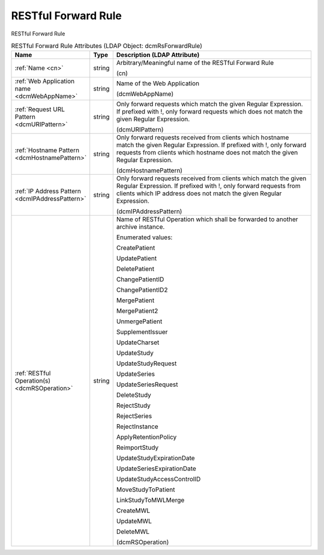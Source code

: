 RESTful Forward Rule
====================
RESTful Forward Rule

.. tabularcolumns:: |p{4cm}|l|p{8cm}|
.. csv-table:: RESTful Forward Rule Attributes (LDAP Object: dcmRsForwardRule)
    :header: Name, Type, Description (LDAP Attribute)
    :widths: 23, 7, 70

    "
    .. _cn:

    :ref:`Name <cn>`",string,"Arbitrary/Meaningful name of the RESTful Forward Rule

    (cn)"
    "
    .. _dcmWebAppName:

    :ref:`Web Application name <dcmWebAppName>`",string,"Name of the Web Application

    (dcmWebAppName)"
    "
    .. _dcmURIPattern:

    :ref:`Request URL Pattern <dcmURIPattern>`",string,"Only forward requests which match the given Regular Expression. If prefixed with !, only forward requests which does not match the given Regular Expression.

    (dcmURIPattern)"
    "
    .. _dcmHostnamePattern:

    :ref:`Hostname Pattern <dcmHostnamePattern>`",string,"Only forward requests received from clients which hostname match the given Regular Expression. If prefixed with !, only forward requests from clients which hostname does not match the given Regular Expression.

    (dcmHostnamePattern)"
    "
    .. _dcmIPAddressPattern:

    :ref:`IP Address Pattern <dcmIPAddressPattern>`",string,"Only forward requests received from clients which match the given Regular Expression. If prefixed with !, only forward requests from clients which IP address does not match the given Regular Expression.

    (dcmIPAddressPattern)"
    "
    .. _dcmRSOperation:

    :ref:`RESTful Operation(s) <dcmRSOperation>`",string,"Name of RESTful Operation which shall be forwarded to another archive instance.

    Enumerated values:

    CreatePatient

    UpdatePatient

    DeletePatient

    ChangePatientID

    ChangePatientID2

    MergePatient

    MergePatient2

    UnmergePatient

    SupplementIssuer

    UpdateCharset

    UpdateStudy

    UpdateStudyRequest

    UpdateSeries

    UpdateSeriesRequest

    DeleteStudy

    RejectStudy

    RejectSeries

    RejectInstance

    ApplyRetentionPolicy

    ReimportStudy

    UpdateStudyExpirationDate

    UpdateSeriesExpirationDate

    UpdateStudyAccessControlID

    MoveStudyToPatient

    LinkStudyToMWLMerge

    CreateMWL

    UpdateMWL

    DeleteMWL

    (dcmRSOperation)"
